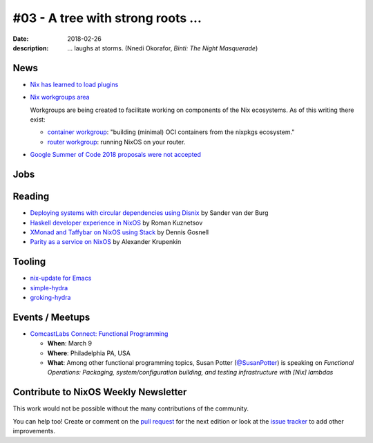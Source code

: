 #03 - A tree with strong roots ...
##################################

:date: 2018-02-26
:description:  ... laughs at storms.
               (Nnedi Okorafor, *Binti: The Night Masquerade*)


.. -----------------------------------------------------------------------------
.. (OPTIONAL) Introduction text, as an editor this is your space to express
   opinions
.. -----------------------------------------------------------------------------



.. -----------------------------------------------------------------------------
.. News - Special items that happen in community
.. -----------------------------------------------------------------------------

News
====

.. - Example news item title `with link`_
.. 
..   News item description (optional)
.. 
.. .. _`with link`: http://example.com

- `Nix has learned to load plugins`_

- `Nix workgroups area`_

  Workgroups are being created to facilitate working on components of
  the Nix ecosystems. As of this writing there exist:

  - `container workgroup`_: "building (minimal) OCI containers from the nixpkgs ecosystem."
  - `router workgroup`_: running NixOS on your router.

- `Google Summer of Code 2018 proposals were not accepted`_

.. _`Nix has learned to load plugins`:  https://github.com/NixOS/nix/pull/1854
.. _`Nix workgroups area`: https://nixos.wiki/wiki/Workgroup
.. _`container workgroup`: https://nixos.wiki/wiki/Workgroup:Container
.. _`router workgroup`: https://nixos.wiki/wiki/Workgroup:Router
.. _`Google Summer of Code 2018 proposals were not accepted`: https://groups.google.com/forum/#!msg/nix-devel/Kz0kZG8zobc/Mqt-MNJbBAAJ

.. -----------------------------------------------------------------------------
.. Jobs - list of available Nix related jobs
.. -----------------------------------------------------------------------------

Jobs
====

.. - `Example job posting`_
.. 
.. .. _`Example job posting`: http://example.com



.. -----------------------------------------------------------------------------
.. Reading - List of blog posts, collected (hopefully) via planet.nixos.org
.. -----------------------------------------------------------------------------

Reading
=======

.. - `Example blog post title`_
.. 
..   optional extra description
.. 
.. .. _`blog post title`: http://example.com

- `Deploying systems with circular dependencies using Disnix`_ by Sander van der Burg

- `Haskell developer experience in NixOS`_ by Roman Kuznetsov

- `XMonad and Taffybar on NixOS using Stack`_ by Dennis Gosnell

- `Parity as a service on NixOS`_ by Alexander Krupenkin

.. _`Deploying systems with circular dependencies using Disnix`: http://sandervanderburg.blogspot.com/2018/02/deploying-systems-with-circular.html
.. _`Haskell developer experience in NixOS`: http://www.kuznero.com/posts/nixos/haskell-devexp-in-nixos.html
.. _`XMonad and Taffybar on NixOS using Stack`: https://functor.tokyo/blog/2018-02-16-setup-xmonad-on-nixos
.. _`Parity as a service on NixOS`: https://blog.aira.life/parity-as-a-service-on-nixos-3c0236ffe0a7

.. -----------------------------------------------------------------------------
.. Tooling - List of useful tools (or their updates)
.. -----------------------------------------------------------------------------

Tooling
=======

.. - `Example tool with a link to it`_
.. 
..   Description what tool does, why it was created, or what is new since last
..   time.
.. 
.. .. _`tool name with a link to it`: http://example.com


- `nix-update for Emacs`_

- `simple-hydra`_

- `groking-hydra`_


.. _`nix-update for Emacs`: https://github.com/jwiegley/nix-update-el
.. _`simple-hydra`: https://github.com/ElvishJerricco/simple-hydra
.. _`groking-hydra`: https://github.com/gilligan/groking-hydra

.. -----------------------------------------------------------------------------
.. Events / Meetups - regular or one time announcements of FUTURE events
.. -----------------------------------------------------------------------------

Events / Meetups
==================

.. - Example event title `with link`
.. 
..   Event description
.. 
.. .. _`with link`: http://example.com

- `ComcastLabs Connect: Functional Programming`_

  - **When**: March 9
  - **Where**: Philadelphia PA, USA
  - **What**: Among other functional programming topics, Susan Potter
    (`@SusanPotter`_) is speaking on *Functional Operations:
    Packaging, system/configuration building, and testing
    infrastructure with [Nix] lambdas*


.. _`ComcastLabs Connect: Functional Programming`: https://comcastlabsconnectfp.comcast.com/
.. _`@SusanPotter`: https://twitter.com/SusanPotter/status/964915725700825088


.. -----------------------------------------------------------------------------
.. TODO: this should be part of the article template, but we need to change old
         articles once this is moved into article template
.. -----------------------------------------------------------------------------

Contribute to NixOS Weekly Newsletter
=====================================

This work would not be possible without the many contributions of the community.

You can help too! Create or comment on the `pull request`_ for the next edition
or look at the `issue tracker`_ to add other improvements.

.. _`pull request`: https://github.com/NixOS/nixos-weekly/pulls
.. _`issue tracker`: https://github.com/NixOS/nixos-weekly/issues
